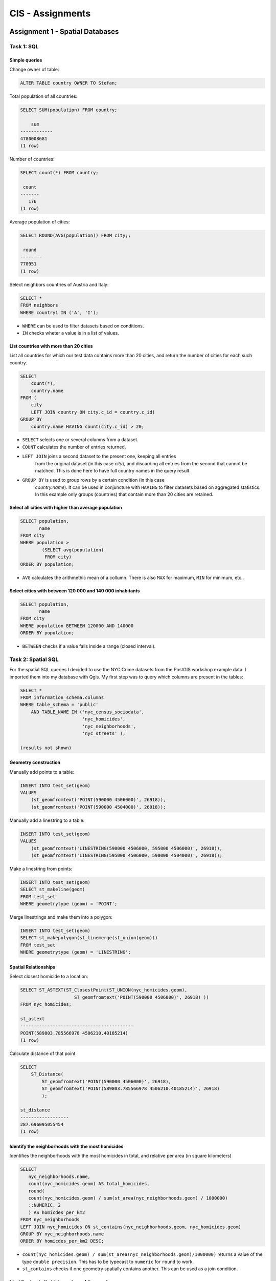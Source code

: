CIS - Assignments
#################

Assignment 1 - Spatial Databases
================================

Task 1: SQL
-----------

Simple queries
^^^^^^^^^^^^^^

Change owner of table:

.. code-block:: psql

    ALTER TABLE country OWNER TO Stefan;

Total population of all countries:

.. code-block:: psql

    SELECT SUM(population) FROM country;

        sum
    ------------
    4780008681
    (1 row)

Number of countries:

.. code-block:: psql

    SELECT count(*) FROM country;

     count
    -------
       176
    (1 row)

Average population of cities:

.. code-block:: psql

    SELECT ROUND(AVG(population)) FROM city;;

     round
    --------
    770951
    (1 row)

Select neighbors countries of Austria and Italy:

.. code-block:: psql

    SELECT *
    FROM neighbors
    WHERE country1 IN ('A', 'I');

.. image:: _static/img/cartoinfo/ex1_neighbors.png
    :align: center

* ``WHERE`` can be used to filter datasets based on conditions.
* ``IN`` checks wheter a value is in a list of values.

List  countries with more than 20 cities
^^^^^^^^^^^^^^^^^^^^^^^^^^^^^^^^^^^^^^^^^
List all countries for which our test data contains more than 20 cities,
and return the number of cities for each such country.

.. code-block:: psql

    SELECT
        count(*),
        country.name
    FROM (
        city
        LEFT JOIN country ON city.c_id = country.c_id)
    GROUP BY
        country.name HAVING count(city.c_id) > 20;


.. image:: _static/img/cartoinfo/ex1_group_by.png
    :align: center


* ``SELECT`` selects one or several columns from a dataset.
* ``COUNT`` calculates the number of entries returned.
* ``LEFT JOIN`` joins a second dataset to the present one, keeping all entries
    from the original dataset (in this case *city*), and discarding all
    entries from the second that cannot be matched. This is done here to
    have full country names in the query result.
* ``GROUP BY`` is used to group rows by a certain condition (in this case
    *country.name*). It can be used in conjuncture with ``HAVING``
    to filter datasets based on aggregated statistics. In this example only
    groups (countries) that contain more than 20 cities are retained.

Select all cities with higher than average population
^^^^^^^^^^^^^^^^^^^^^^^^^^^^^^^^^^^^^^^^^^^^^^^^^^^^^

.. code-block:: psql

    SELECT population,
           name
    FROM city
    WHERE population >
            (SELECT avg(population)
             FROM city)
    ORDER BY population;

.. image:: _static/img/cartoinfo/ex1_avg.png
    :align: center

* ``AVG`` calculates the arithmethic mean of a collumn. There is also ``MAX`` for maximum, ``MIN`` for minimum, etc..

Select cities with between 120 000 and 140 000 inhabitants
^^^^^^^^^^^^^^^^^^^^^^^^^^^^^^^^^^^^^^^^^^^^^^^^^^^^^^^^^^

.. code-block:: psql

    SELECT population,
           name
    FROM city
    WHERE population BETWEEN 120000 AND 140000
    ORDER BY population;

.. image:: _static/img/cartoinfo/ex1_between.png
    :align: center

* ``BETWEEN`` checks if a value falls inside a range (closed interval).

Task 2: Spatial SQL
-------------------

For the spatial SQL queries I decided to use the NYC Crime datasets from
the PostGIS workshop example data. I imported them into my database with Qgis.
My first step was to query which columns are present in the tables:

.. code-block:: psql

    SELECT *
    FROM information_schema.columns
    WHERE table_schema = 'public'
        AND TABLE_NAME IN ('nyc_census_sociodata',
                           'nyc_homicides',
                           'nyc_neighborhoods',
                           'nyc_streets' );

    (results not shown)

Geometry construction
^^^^^^^^^^^^^^^^^^^^^

Manually add points to a table:

.. code-block:: psql

    INSERT INTO test_set(geom)
    VALUES
        (st_geomfromtext('POINT(590000 4506000)', 26918)),
        (st_geomfromtext('POINT(590000 4504000)', 26918));

Manually add a linestring to a table:

.. code-block:: psql

    INSERT INTO test_set(geom)
    VALUES
        (st_geomfromtext('LINESTRING(590000 4506000, 595000 4506000)', 26918)),
        (st_geomfromtext('LINESTRING(595000 4506000, 590000 4504000)', 26918));

Make a linestring from points:

.. code-block:: psql

    INSERT INTO test_set(geom)
    SELECT st_makeline(geom)
    FROM test_set
    WHERE geometrytype (geom) = 'POINT';

Merge linestrings and make them into a polygon:

.. code-block:: psql

    INSERT INTO test_set(geom)
    SELECT st_makepolygon(st_linemerge(st_union(geom)))
    FROM test_set
    WHERE geometrytype (geom) = 'LINESTRING';

.. image:: _static/img/cartoinfo/ex1_triangle2.png
    :align: center


Spatial Relationships
^^^^^^^^^^^^^^^^^^^^^

Select closest homicide to a location:

.. code-block:: psql

    SELECT ST_ASTEXT(ST_ClosestPoint(ST_UNION(nyc_homicides.geom),
                        ST_geomfromtext('POINT(590000 4506000)', 26918) ))
    FROM nyc_homicides;

    st_astext
    ------------------------------------------
    POINT(589803.785566978 4506210.40185214)
    (1 row)

Calculate distance of that point

.. code-block:: psql

    SELECT
        ST_Distance(
            ST_geomfromtext('POINT(590000 4506000)', 26918),
            ST_geomfromtext('POINT(589803.785566978 4506210.40185214)', 26918)
            );

    st_distance
    ------------------
    287.696095055454
    (1 row)


Identify the neighborhoods with the most homicides
^^^^^^^^^^^^^^^^^^^^^^^^^^^^^^^^^^^^^^^^^^^^^^^^^^

Identifies the neighborhoods with the most homicides in total, and relative per
area (in square kilometers)

.. code-block:: psql

    SELECT
       nyc_neighborhoods.name,
       count(nyc_homicides.geom) AS total_homicides,
       round(
       count(nyc_homicides.geom) / sum(st_area(nyc_neighborhoods.geom) / 1000000)
       ::NUMERIC, 2
       ) AS homicdes_per_km2
    FROM nyc_neighborhoods
    LEFT JOIN nyc_homicides ON st_contains(nyc_neighborhoods.geom, nyc_homicides.geom)
    GROUP BY nyc_neighborhoods.name
    ORDER BY homicdes_per_km2 DESC;

.. image:: _static/img/cartoinfo/ex1_homicides_area.png
    :align: center

*   ``count(nyc_homicides.geom) / sum(st_area(nyc_neighborhoods.geom)/1000000)``
    returns a value of the type ``double precision``.
    This has to be typecast  to ``numeric`` for ``round`` to work.
*   ``st_contains`` checks if one geometry spatially contains another.
    This can be used as a join condition.

Identify streets that intersect an arbitrary polygon
^^^^^^^^^^^^^^^^^^^^^^^^^^^^^^^^^^^^^^^^^^^^^^^^^^^^

1. First I created a new empty table

.. code-block:: psql

    CREATE TABLE test_set (
      id   BIGSERIAL PRIMARY KEY,
      geom GEOMETRY
    );

2.  Into this table I digitized a triangle in Qgis. I did not tell Qgis to use
    the CRS of the NYC data, because I wanted to showcase coordinate transformation
    in PostGIS. For this I first queried the SRID of the CRS of
    ``nyc_neighborhoods``:

.. code-block:: psql

    select distinct ST_SRID(geom) FROM nyc_neighborhoods;

     st_srid
    ---------
      26918
    (1 row)


Using this information I could now transform the triangle from
WGS 84 (SRID 4326) to the CRS of the NYC data:

.. code-block:: psql

    SELECT ST_ASTEXT(ST_Transform(ST_SetSRID(geom,4326),26918))
    FROM test_set

And finally query which streets intersect the triangle:

.. code-block:: psql

    SELECT
        name
    FROM
        nyc_streets
    WHERE
        st_intersects(
            nyc_streets.geom,
            st_geomfromtext('
        		    POLYGON((591056.609774371 4505117.5172705,591063.751926372
        			4504014.8954651,592053.281732043 4504790.79481248,
        			591056.609774371 4505117.5172705))', 26918)
        		);

.. image:: _static/img/cartoinfo/ex1_triangle.png
    :align: center

*   I could have directly used the ``geom`` from ``test_set`` for the intersect,
    but I wanted to demonstrated the use of ``st_geomfromtext`` as by the
    assignment instructions.
*   ``st_intersects`` checks whether two geometries intersect and returns
    TRUE / FALSE.


Assignment 2: Open Web standards
================================

WMS: Potential sunshine in Vorarlberg
-------------------------------------

WMS stands for Web Map Service. It is designed to provide georeferenced map images
to end-users. WMS reference: http://docs.geoserver.org/2.6.x/en/user/services/wms/reference.html

The county of Vorarlberg provides WMS access to a range of maps from the
Vorarlberg-Atlas. A list of available WMS services can be accessed at
https://www.vorarlberg.at/vorarlberg/bauen_wohnen/bauen/vermessung_geoinformation/weitereinformationen/services/wmsdienste.htm.
For this report I looked at the "Besonnung" (potential sunshine exposure) map.

GetCapabilities
^^^^^^^^^^^^^^^

http://vogis.cnv.at/mapserver/mapserv?map=i_besonnung_r_wms.map&version=1.3.0&service=wms&request=getcapabilities

+----------------------+-------------------------------------------------------------------------------------+
| Metadata (excerpt)                                                                                         |
+======================+=====================================================================================+
| WMS Version          | 1.3.0                                                                               |
+----------------------+-------------------------------------------------------------------------------------+
| Title                | Besonnung                                                                           |
+----------------------+-------------------------------------------------------------------------------------+
| Abstract             | Geodaten des Bundeslandes Vorarlberg als OGC-WMS                                    |
+----------------------+-------------------------------------------------------------------------------------+
| Keywords             | -missing-                                                                           |
+----------------------+-------------------------------------------------------------------------------------+
| Online Resource      | http://vogis.cnv.at/mapserver/mapserv?map=i_besonnung_r_wms.map                     |
+----------------------+-------------------------------------------------------------------------------------+
| Contact Person       | N.N. GIS-Techniker Landesamt für Vermessung und Geoinformation Vorarlberg           |
+----------------------+-------------------------------------------------------------------------------------+
| Fees                 | none                                                                                |
+----------------------+-------------------------------------------------------------------------------------+
| Access Constraints   | -missing-                                                                           |
+----------------------+-------------------------------------------------------------------------------------+
| Image Formats        | jpeg, gif, png, tiff, jpeg2000, png 8bit                                            |
+----------------------+-------------------------------------------------------------------------------------+
| Identify Formats     | text/html, application/vnd.ogc.gml, text/plain                                      |
+----------------------+-------------------------------------------------------------------------------------+
| Layer Count          | 26                                                                                  |
+----------------------+-------------------------------------------------------------------------------------+

+----------------------+-------------------------------------------------------------------------------------+
| Operations                                                                                                 |
+======================+=====================================================================================+
| GetCapabilities      | Metadata describing the WFS services and available operations                       |
+----------------------+-------------------------------------------------------------------------------------+
| GetMap               | Retrieve map image                                                                  |
+----------------------+-------------------------------------------------------------------------------------+
| GetFeatureInfo       | Retrieve underlying data (geometry, attributes)                                     |
+----------------------+-------------------------------------------------------------------------------------+
| GetLegendGraphic     | Retrieve a legend for the map (does not work correctly on this server)              |
+----------------------+-------------------------------------------------------------------------------------+

GetMap
^^^^^^

As indicated in the metadata retrieved via GetCapabilities, 26 Map layers are
available for the Vorarlberg sunshine data:

* 1x parent-layer
* 12x globstr. sun exposure per month (it is not documented what globstr. stands for)
* 12x potential sun exposure per month
* 1x potential sun exposure (whole year)

As an example, the following URL requests sun exposure data for the whole year,
projected in EPSG:4326 (WGS84) as a jpeg image file:

http://vogis.cnv.at/mapserver/mapserv?map=i_besonnung_r_wms.map&version=1.3.0&service=wms&request=getMap&Format=jpeg&SRS=EPSG:4326&VERSION=1.0.0&Layers=pbs_jahr&BBOX=9.4011800000000001,46.7554000000000016,10.3330000000000002,47.6585999999999999&width=600&height=600

.. figure:: _static/img/cartoinfo/ex2_wms_besonnung.png
    :align: center

    Sun exposure in Vorarlberg (whole year).


GetLegend
^^^^^^^^^

A GetLegend request only returns an empty picture for the Vorarlberg WFS. This is likely a
problem with the WMS server.
http://vogis.cnv.at/mapserver/mapserv?map=i_besonnung_r_wms.map&version=1.3.0&service=wms&request=getLegendGraphic&Format=png&VERSION=1.0.0&Layer=pbs_jahr


WFS: Open Government Data WFS Wien
----------------------------------

WFS stands for Web Feature Service. It provides discrete geospatial features to
the end-user. WFS reference: http://docs.geoserver.org/2.6.x/en/user/services/wfs/reference.html

The city of Vienna makes available a wide range of spatial data via WMTS, WMS and WFS.

GetCapabilities
^^^^^^^^^^^^^^^

http://data.wien.gv.at/daten/geo?version=1.1.0&service=WFS&request=GetCapabilities

+----------------------+-------------------------------------------------------------------------------------+
| Metadata (excerpt)                                                                                         |
+======================+=====================================================================================+
| WFS Version          | 1.1.0                                                                               |
+----------------------+-------------------------------------------------------------------------------------+
| Title                | Open Government Data WFS Wien                                                       |
+----------------------+-------------------------------------------------------------------------------------+
| Abstract             | This service provides access to online vector data of the City of Vienna, Austria.  |
+----------------------+-------------------------------------------------------------------------------------+
| Keywords             | WFS, Wien, Vienna, vector, government, data                                         |
+----------------------+-------------------------------------------------------------------------------------+
| Fees                 | http://creativecommons.org/licenses/by/3.0/at/deed.de                               |
+----------------------+-------------------------------------------------------------------------------------+
| Access Constraints   | http://data.wien.gv.at/nutzungsbedingungen                                          |
+----------------------+-------------------------------------------------------------------------------------+

+----------------------+-------------------------------------------------------------------------------------+
| Operations                                                                                                 |
+======================+=====================================================================================+
| GetCapabilities      | Metadata describing the WFS services and available operations                       |
+----------------------+-------------------------------------------------------------------------------------+
| DescribeFeatureType  | Supported feature types                                                             |
+----------------------+-------------------------------------------------------------------------------------+
| GetFeature           | Returns a selection of features (geometry + attributes)                             |
+----------------------+-------------------------------------------------------------------------------------+
| GetGmlObject         | Retrieve features and elements by ID                                                |
+----------------------+-------------------------------------------------------------------------------------+

GetFeature
^^^^^^^^^^

While WMS data can easily be accessed from a web browser, it is better to view
WFS data in a GIS application like QGIS.

GetFeature (city walking tracks):
http://data.wien.gv.at/daten/geo?SERVICE=WFS&VERSION=1.0.0&REQUEST=GetFeature&TYPENAME=ogdwien:SPAZIERLINIEOGD&SRSNAME=EPSG:31256

GetFeature (district borders):
http://data.wien.gv.at/daten/geo?SERVICE=WFS&VERSION=1.0.0&REQUEST=GetFeature&TYPENAME=ogdwien:BEZIRKSGRENZEOGD&SRSNAME=EPSG:31256

.. figure:: _static/img/cartoinfo/ex2_wfs_wien.png
    :align: center

    City walking tracks and district borders of Vienna.


WCS: Digital Terrain Model & Digital Surface Model Canton Zürich
---------------------------------------------------------------

WCS stands for Web Coverage Service (WCS). It provides coverages (raw geospatial
data) to the end-user. WCS reference: http://docs.geoserver.org/2.6.x/en/user/services/wcs/reference.html

The official GIS-center of the canton Zürich provides access to a high
resolution DTM/DSM via WCS.

GetCapabilities
^^^^^^^^^^^^^^^

http://wms.zh.ch/DEMWCS?SERVICE=WCS&Version=1.0.0&Request=GetCapabilities

+----------------------+-------------------------------------------------------------------------------------+
| Metadata (excerpt)                                                                                         |
+======================+=====================================================================================+
| WFS Version          | 1.1.0                                                                               |
+----------------------+-------------------------------------------------------------------------------------+
| Title                | Digitales Höhenmodell                                                               |
+----------------------+-------------------------------------------------------------------------------------+
| Abstract             | Geodienst des GIS-ZH                                                                |
+----------------------+-------------------------------------------------------------------------------------+
| Keywords             | GIS-ZH, Geodaten                                                                    |
+----------------------+-------------------------------------------------------------------------------------+
| Fees                 | none                                                                                |
+----------------------+-------------------------------------------------------------------------------------+
| Access Constraints   | none                                                                                |
+----------------------+-------------------------------------------------------------------------------------+

+----------------------+-------------------------------------------------------------------------------------+
| Operations                                                                                                 |
+======================+=====================================================================================+
| GetCapabilities      | Metadate describing available data & WCS operations                                 |
+----------------------+-------------------------------------------------------------------------------------+
| DescribeCoverage     | Describe requested coverages                                                        |
+----------------------+-------------------------------------------------------------------------------------+
| GetCoverage          | Get the coverage in a well known file format                                        |
+----------------------+-------------------------------------------------------------------------------------+

DescribeCoverage & GetCoverage
^^^^^^^^^^^^^^^^^^^^^^^^^^^^^^

A DescribeCoverage retrieves metadata about a coverage. The following parameters
are required for designing a GetCoverage request:
* Available coverages (dtm2014 in the example)
* Available formats (tif in the example)
* Available CRS and matching bounding boxes

DescribeCoverage: http://wms.zh.ch/DEMWCS?SERVICE=WCS&Version=1.0.0&Request=DescribeCoverage
GetCoverage: http://wms.zh.ch/DEMWCS?SERVICE=WCS&Version=1.0.0&Request=GetCoverage&CRS=EPSG:4326&BBOX=8.15828965399897,47.1430242738971,9.0386911908456,47.7138425493563&COVERAGE=dtm2014&WIDTH=800&HEIGHT=800&FORMAT=tif

.. figure:: _static/img/cartoinfo/ex2_wcs_zurich.png
    :align: center

    Digital surface model of the canton Zürich.


Assignment 3 - CartoDB
======================

Tornados in the USA 2013
------------------------

This map visualises Tornados in the USA in the
year 2013 as a Torque animation. Tornados are
depicted by red dots. Using animations to
visualize this kind of data gives a good overview
of how tornado frequency changes throughout the year.

Map link: http://cdb.io/1GaYMDR

Dataset: http://acdmy.org/d/tornadoes.zip (Freely available)

Sustainability Guide to Markets in Vienna
-----------------------------------------

Shows food markets in Vienna with the added
information whether they are producer's markets, where
farmers directly sell their produce,
and whether they have a separate organic food section.

The dataset also contained other kinds of markets
that were filtered out via a simple sql query:

.. code-block:: psql

    SELECT * FROM geoserver_getfeature_application
    WHERE marktkategorie = 'Lebensmittel und Waren aller Art'

For better visibility, cartocss was used to style
the borders of market-polygons.

Map link: http://cdb.io/1LdZuEz

Dataset: https://open.wien.gv.at/site/datensatz/?id=aab0a0be-89e6-442e-8cf9-e762bd18f76b (Vienna OGD data, Creative Commons)
